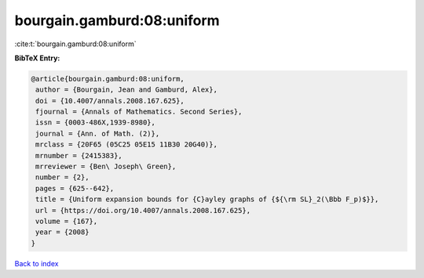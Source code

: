 bourgain.gamburd:08:uniform
===========================

:cite:t:`bourgain.gamburd:08:uniform`

**BibTeX Entry:**

.. code-block:: bibtex

   @article{bourgain.gamburd:08:uniform,
    author = {Bourgain, Jean and Gamburd, Alex},
    doi = {10.4007/annals.2008.167.625},
    fjournal = {Annals of Mathematics. Second Series},
    issn = {0003-486X,1939-8980},
    journal = {Ann. of Math. (2)},
    mrclass = {20F65 (05C25 05E15 11B30 20G40)},
    mrnumber = {2415383},
    mrreviewer = {Ben\ Joseph\ Green},
    number = {2},
    pages = {625--642},
    title = {Uniform expansion bounds for {C}ayley graphs of {${\rm SL}_2(\Bbb F_p)$}},
    url = {https://doi.org/10.4007/annals.2008.167.625},
    volume = {167},
    year = {2008}
   }

`Back to index <../By-Cite-Keys.rst>`_
